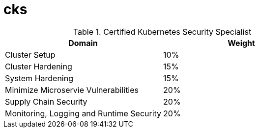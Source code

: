 # cks

.Certified Kubernetes Security Specialist
[options="header,footer"]
|=======================
|Domain|Weight
|Cluster Setup    |10%
|Cluster Hardening    |15%
|System Hardening    |15%
|Minimize Microservie Vulnerabilities |20%
|Supply Chain Security  |20%
| Monitoring, Logging and Runtime Security  | 20%
|=======================